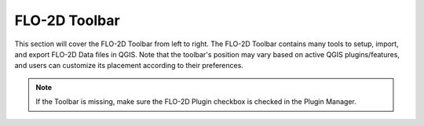 FLO-2D Toolbar
==============

This section will cover the FLO-2D Toolbar from left to right.  The FLO-2D Toolbar contains many tools to setup, import, and export FLO-2D Data files in QGIS.
Note that the toolbar's position may vary based on active QGIS plugins/features, and users can customize its placement according to their preferences.

.. image:: ../img/Buttons/tools.png

.. note::  If the Toolbar is missing, make sure the FLO-2D Plugin checkbox is checked in the Plugin Manager.